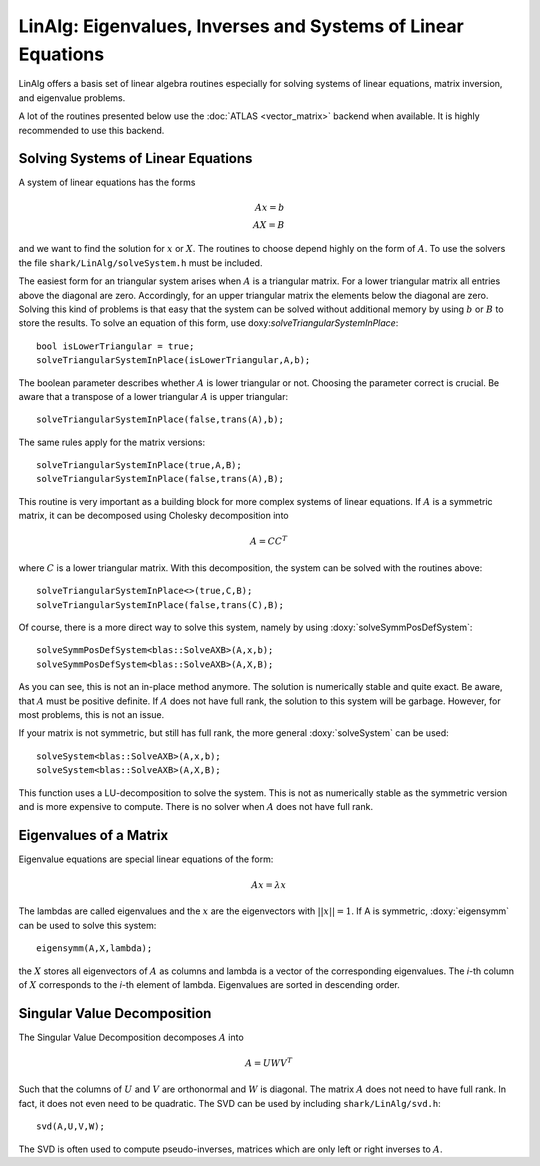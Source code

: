 LinAlg: Eigenvalues, Inverses and Systems of Linear Equations
=============================================================
LinAlg offers a basis set of linear algebra routines especially for
solving systems of linear equations, matrix inversion, and eigenvalue problems.

A lot of the routines presented below use the :doc:`ATLAS <vector_matrix>` backend when available.
It is highly recommended to use this backend. 

Solving Systems of Linear Equations
-------------------------------------------------------------
A system of linear equations has the forms

.. math::
  Ax=b \\
  AX=B
  
and we want to find the solution for :math:`x` or :math:`X`. The routines to choose depend highly on the form of :math:`A`. To use the solvers the file 
``shark/LinAlg/solveSystem.h`` must be included.

The easiest form for an triangular system arises when :math:`A` is a triangular matrix. For a lower triangular matrix all entries above the diagonal 
are zero. Accordingly, for an upper triangular matrix the elements below the diagonal are zero. Solving this kind of problems is that easy 
that the system can be solved without additional memory by using :math:`b` or :math:`B` to store the results. To solve an equation 
of this form, use doxy:`solveTriangularSystemInPlace`::

  bool isLowerTriangular = true;
  solveTriangularSystemInPlace(isLowerTriangular,A,b);
  
The boolean parameter describes whether :math:`A` is lower triangular or not. Choosing the parameter correct is crucial.
Be aware that a transpose of a lower triangular :math:`A` is upper triangular::

  solveTriangularSystemInPlace(false,trans(A),b);

The same rules apply for the matrix versions::

  solveTriangularSystemInPlace(true,A,B);
  solveTriangularSystemInPlace(false,trans(A),B);
  
This routine is very important as a building block for more complex systems of linear equations. If :math:`A` is a symmetric matrix, it can be decomposed using
Cholesky decomposition into

.. math::
  A = CC^T

where :math:`C` is a lower triangular matrix. With this decomposition, the system can be solved with the routines above::

  solveTriangularSystemInPlace<>(true,C,B);
  solveTriangularSystemInPlace(false,trans(C),B);

Of course, there is a more direct way to solve this system, namely by using :doxy:`solveSymmPosDefSystem`::

  solveSymmPosDefSystem<blas::SolveAXB>(A,x,b);
  solveSymmPosDefSystem<blas::SolveAXB>(A,X,B);
  
As you can see, this is not an in-place method anymore. The solution is numerically stable and quite exact.
Be aware, that :math:`A` must be positive definite. If :math:`A` does not have full rank, the solution to this
system will be garbage. However, for most problems, this is not an issue.

If your matrix is not symmetric, but still has full rank, the more general :doxy:`solveSystem` can be used::

  solveSystem<blas::SolveAXB>(A,x,b);
  solveSystem<blas::SolveAXB>(A,X,B);
  
This function uses a LU-decomposition to solve the system. This is not as numerically stable as the symmetric version and is more expensive to compute.
There is no solver when :math:`A` does not have full rank.

Eigenvalues of a Matrix
--------------------------------------------------------------------
Eigenvalue equations are special linear equations of the form:

.. math::
  Ax=\lambda x

The lambdas are called eigenvalues and the :math:`x` are the eigenvectors with :math:`||x||=1`. If A is symmetric, :doxy:`eigensymm` can be used to solve this system::

  eigensymm(A,X,lambda);
  
the :math:`X` stores all eigenvectors of :math:`A` as columns and lambda is a vector of the corresponding eigenvalues. The *i*-th column 
of :math:`X` corresponds to the *i*-th element of lambda. Eigenvalues are sorted in descending order.

Singular Value Decomposition
--------------------------------------------------------------------
The Singular Value Decomposition decomposes :math:`A` into

.. math::
  A=UWV^T
  
Such that the columns of :math:`U` and :math:`V` are orthonormal and
:math:`W` is diagonal. 
The matrix :math:`A` does not need to have full rank. In fact, it does not even need to be quadratic. The
SVD can be used by including ``shark/LinAlg/svd.h``: ::

  svd(A,U,V,W);

The SVD is often used to compute pseudo-inverses, matrices which are only left or right inverses to :math:`A`.
